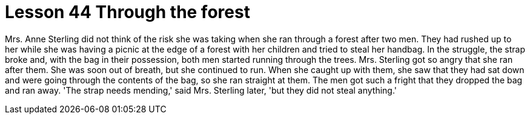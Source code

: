= Lesson 44 Through the forest

Mrs. Anne Sterling did not think of the risk she was taking when she ran through a forest after two men. They had rushed up to her while she was having a picnic at the edge of a forest with her children and tried to steal her handbag. In the struggle, the strap broke and, with the bag in their possession, both men started running through the trees. Mrs. Sterling got so angry that she ran after them. She was soon out of breath, but she continued to run. When she caught up with them, she saw that they had sat down and were going through the contents of the bag, so she ran straight at them. The men got such a fright that they dropped the bag and ran away. 'The strap needs mending,' said Mrs. Sterling later, 'but they did not steal anything.'